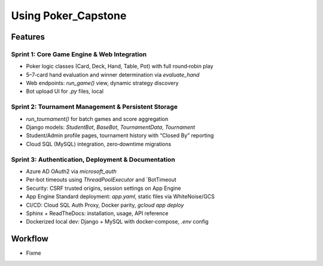 
Using Poker_Capstone
====================

Features
--------

Sprint 1: Core Game Engine & Web Integration
^^^^^^^^^^^^^^^^^^^^^^^^^^^^^^^^^^^^^^^^^^^^^

- Poker logic classes (Card, Deck, Hand, Table, Pot) with full round‑robin play
- 5–7‑card hand evaluation and winner determination via `evaluate_hand`
- Web endpoints: `run_game()` view, dynamic strategy discovery
- Bot upload UI for `.py` files, local

Sprint 2: Tournament Management & Persistent Storage
^^^^^^^^^^^^^^^^^^^^^^^^^^^^^^^^^^^^^^^^^^^^^^^^^^^^^

- `run_tournament()` for batch games and score aggregation
- Django models: `StudentBot`, `BaseBot`, `TournamentData`, `Tournament`
- Student/Admin profile pages, tournament history with “Closed By” reporting
- Cloud SQL (MySQL) integration, zero‑downtime migrations


Sprint 3: Authentication, Deployment & Documentation
^^^^^^^^^^^^^^^^^^^^^^^^^^^^^^^^^^^^^^^^^^^^^^^^^^^^^

- Azure AD OAuth2 via `microsoft_auth`
- Per‑bot timeouts using `ThreadPoolExecutor` and `BotTimeout
- Security: CSRF trusted origins, session settings on App Engine
- App Engine Standard deployment: `app.yaml`, static files via WhiteNoise/GCS
- CI/CD: Cloud SQL Auth Proxy, Docker parity, `gcloud app deploy`
- Sphinx + ReadTheDocs: installation, usage, API reference
- Dockerized local dev: Django + MySQL with docker‑compose, `.env` config

Workflow
--------

- Fixme
